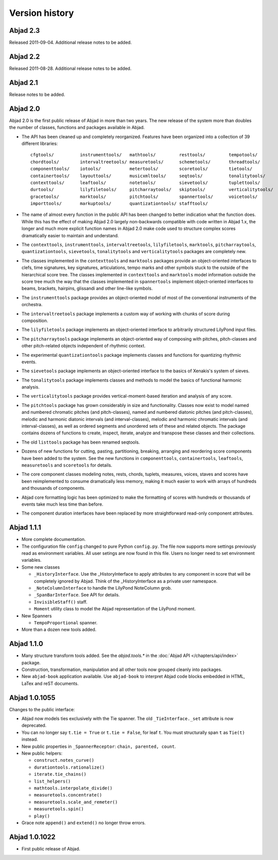 Version history
===============


Abjad 2.3
---------

Released 2011-09-04. Additional release notes to be added.


Abjad 2.2
---------

Released 2011-08-28. Additional release notes to be added.


Abjad 2.1
---------

Release notes to be added.


Abjad 2.0
---------

Abjad 2.0 is the first public release of Abjad in more than two years. The new release of the system more than doubles the number of classes, functions and packages available in Abjad.

* The API has been cleaned up and completely reorganized. Features have been organized into a collection of 39 different libraries::

    cfgtools/          instrumenttools/   mathtools/         resttools/         tempotools/
    chordtools/        intervaltreetools/ measuretools/      schemetools/       threadtools/
    componenttools/    iotools/           metertools/        scoretools/        tietools/
    containertools/    layouttools/       musicxmltools/     seqtools/          tonalitytools/
    contexttools/      leaftools/         notetools/         sievetools/        tuplettools/
    durtools/          lilyfiletools/     pitcharraytools/   skiptools/         verticalitytools/
    gracetools/        marktools/         pitchtools/        spannertools/      voicetools/
    importtools/       markuptools/       quantizationtools/ stafftools/

* The name of almost every function in the public API has been changed to better indication what the function does. While this has the effect of making Abjad 2.0 largely non-backwards compatible with code written in Abjad 1.x, the longer and much more explicit function names in Abjad 2.0 make code used to structure complex scores dramatically easier to maintain and understand.

* The ``contexttools``, ``instrumenttools``, ``intervaltreetools``, ``lilyfiletools``, ``marktools``, ``pitcharraytools``, ``quantizationtools``, ``sievetools``, ``tonalitytools`` and ``verticalitytools`` packages are completely new.

* The classes implemented in the ``contexttools`` and ``marktools`` packages provide an object-oriented interfaces to clefs, time signatures, key signatures, articulations, tempo marks and other symbols stuck to the outside of the hierarchical score tree. The classes implemented in ``contexttools`` and ``marktools`` model information outside the score tree much the way that the classes implemented in ``spannertools`` implement object-oriented interfaces to beams, brackets, hairpins, glissandi and other line-like symbols.

* The ``instrumenttools`` package provides an object-oriented model of most of the conventional instruments of the orchestra.

* The ``intervaltreetools`` package implements a custom way of working with chunks of score during composition.

* The ``lilyfiletools`` package implements an object-oriented interface to arbitrarily structured LilyPond input files.

* The ``pitcharraytools`` package implements an object-oriented way of composing with pitches, pitch-classes and other pitch-related objects independent of rhythmic context.

* The experimental ``quantizationtools`` package implements classes and functions for quantizing rhythmic events.

* The ``sievetools`` package implements an object-oriented interface to the basics of Xenakis's system of sieves.

* The ``tonalitytools`` package implements classes and methods to model the basics of functional harmonic analysis.

* The ``verticalitytools`` package provides vertical-moment-based iteration and analysis of any score. 

* The ``pitchtools`` package has grown considerably in size and functionality. Classes now exist to model named and numbered chromatic pitches (and pitch-classes), named and numbered diatonic pitches (and pitch-classes), melodic and harmonic diatonic intervals (and interval-classes), melodic and harmonic chromatic intervals (and interval-classes), as well as ordered segments and unordered sets of these and related objects. The package contains dozens of functions to create, inspect, iterate, analyze and transpose these classes and their collections.

* The old ``listtools`` package has been renamed seqtools.

* Dozens of new functions for cutting, pasting, partitioning, breaking, arranging and reordering score components have been added to the system. See the new functions in ``componenttools``, ``containertools``, ``leaftools``, ``measuretools`` and ``scoretools`` for details.

* The core component classes modeling notes, rests, chords, tuplets, measures, voices, staves and scores have been reimplemented to consume dramatically less memory, making it much easier to work with arrays of hundreds and thousands of components.

* Abjad core formatting logic has been optimized to make the formatting of scores with hundreds or thousands of events take much less time than before. 

* The component duration interfaces have been replaced by more straightforward read-only component attributes.


Abjad 1.1.1
-----------


*   More complete documentation.

*   The configuration file ``config`` changed to pure Python ``config.py``. 
    The file now supports more settings previously read as environment 
    variables. All user setings are now found in this file. 
    Users no longer need to set environment variables. 

*   Some new classes

    *   ``_HistoryInterface``. Use the _HistoryInterface to apply attributes to 
        any component in score that will be completely ignored by Abjad. 
        Think of the _HistoryInterface as a private user namespace.
    *   ``_NoteColumnInterface`` to handle the LilyPond NoteColumn grob. 
    *   ``_SpanBarInterface``. See API for details.
    *   ``InvisibleStaff()`` staff.
    *   ``Moment`` utility class to model the Abjad representation of the LilyPond moment.

*   New Spanners

    *   ``TempoProportional`` spanner.

*   More than a dozen new tools added. 


Abjad 1.1.0
-----------

*   Many structure transform tools added. See the `abjad.tools.*`
    in the :doc:`Abjad API </chapters/api/index>` package.

*   Construction, transformation, manipulation and all other tools
    now grouped cleanly into packages.

*   New ``abjad-book`` application available. 
    Use ``abjad-book`` to interpret Abjad code blocks embedded in 
    HTML, LaTex and reST documents. 



Abjad 1.0.1055
----------------

Changes to the public interface:

*   Abjad now models ties exclusively with the Tie spanner. 
    The old ``_TieInterface._set`` attribute is now deprecated.

*   You can no longer say ``t.tie = True`` or ``t.tie = False``, 
    for leaf ``t``. You must structurally span ``t`` as ``Tie(t)`` 
    instead.

*   New public properties in ``_SpannerReceptor``: ``chain, parented, count``.

*   New public helpers: 

    *  ``construct.notes_curve()``
    *  ``durationtools.rationalize()``
    *  ``iterate.tie_chains()``
    *  ``list_helpers()``
    *  ``mathtools.interpolate_divide()``
    *  ``measuretools.concentrate()``
    *  ``measuretools.scale_and_remeter()``
    *  ``measuretools.spin()`` 
    *  ``play()``

*   Grace note ``append()`` and ``extend()`` no longer throw errors.


Abjad 1.0.1022
----------------

*   First public release of Abjad.
